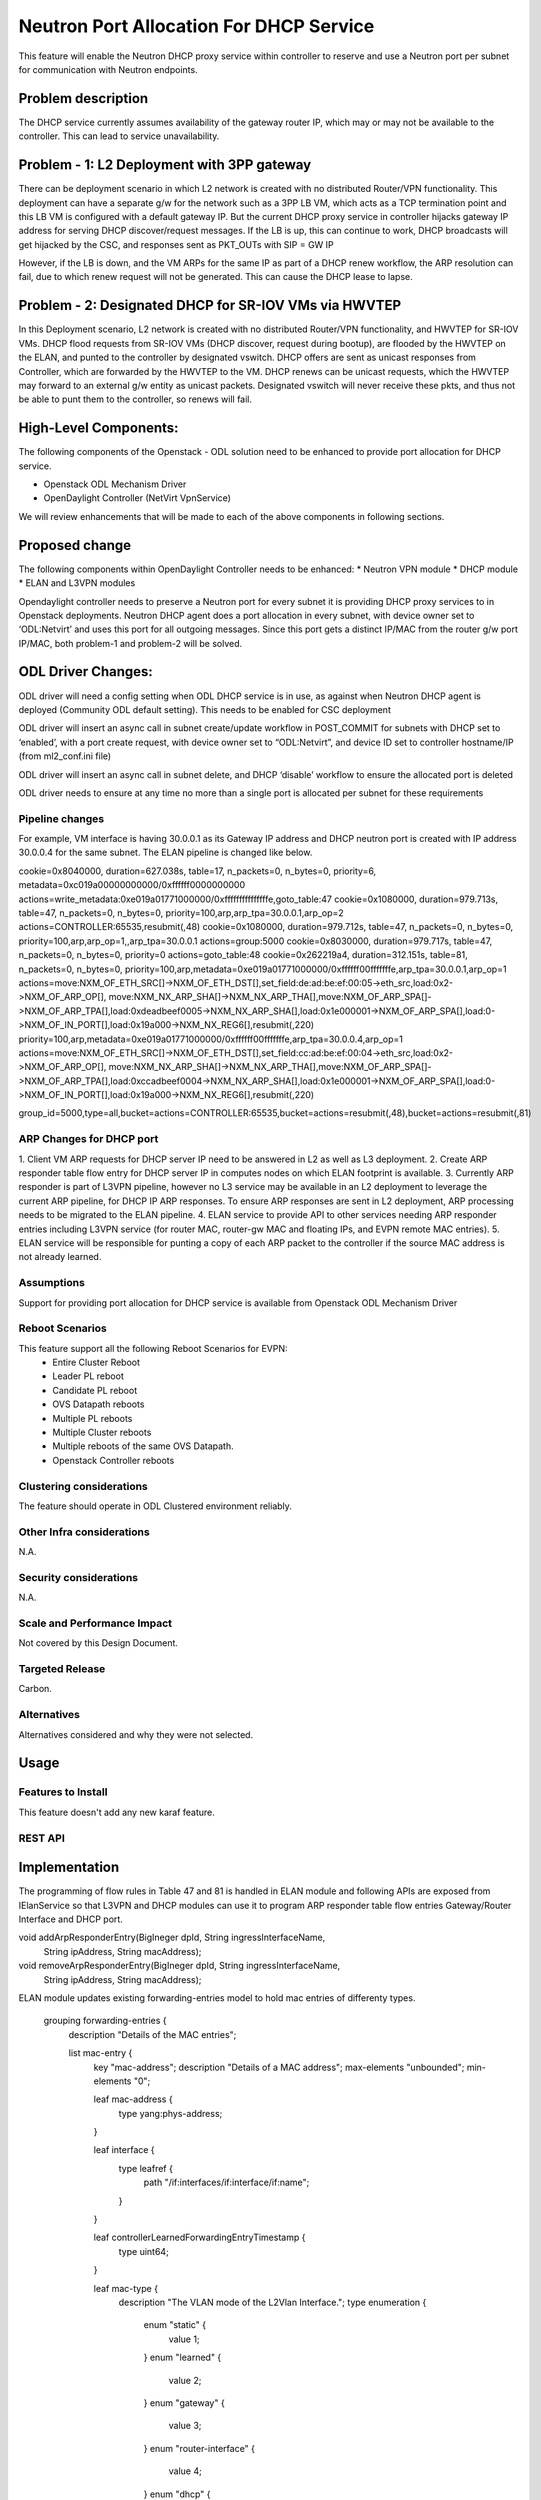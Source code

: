 ========================================
Neutron Port Allocation For DHCP Service
========================================

This feature will enable the Neutron DHCP proxy service within controller
to reserve and use a Neutron port per subnet for communication with
Neutron endpoints.

Problem description
===================

The DHCP service currently assumes availability of the gateway router IP,
which may or may not be available to the controller. This can lead to service
unavailability.

Problem - 1: L2 Deployment with 3PP gateway
===========================================
There can be deployment scenario in which L2 network is created with no distributed
Router/VPN functionality. This deployment can have a separate g/w for the network
such as a 3PP LB VM, which acts as a TCP termination point and this LB VM is
configured with a default gateway IP. But the current DHCP proxy service in controller
hijacks gateway IP address for serving DHCP discover/request messages. If the LB is up,
this can continue to work, DHCP broadcasts will get hijacked by the CSC, and responses
sent as PKT_OUTs with SIP = GW IP

However, if the LB is down, and the VM ARPs for the same IP as part of a DHCP renew
workflow, the ARP resolution can fail, due to which renew request will not be
generated. This can cause the DHCP lease to lapse.

Problem - 2: Designated DHCP for SR-IOV VMs via HWVTEP
======================================================
In this Deployment scenario, L2 network is created with no distributed Router/VPN
functionality, and HWVTEP for SR-IOV VMs. DHCP flood requests from SR-IOV VMs
(DHCP discover, request during bootup), are flooded by the HWVTEP on the ELAN,
and punted to the controller by designated vswitch. DHCP offers are sent as unicast
responses from Controller, which are forwarded by the HWVTEP to the VM. DHCP renews
can be unicast requests, which the HWVTEP may forward to an external g/w entity as
unicast packets. Designated vswitch will never receive these pkts, and thus not be
able to punt them to the controller, so renews will fail.


High-Level Components:
======================

The following components of the Openstack - ODL solution need to be enhanced to provide
port allocation for DHCP service.

* Openstack ODL Mechanism Driver
* OpenDaylight Controller (NetVirt VpnService)
We will review enhancements that will be made to each of the above components in following
sections.

Proposed change
===============

The following components within OpenDaylight Controller needs to be enhanced:
* Neutron VPN module
* DHCP module
* ELAN and L3VPN modules

Opendaylight controller needs to preserve a Neutron port for every subnet it is providing
DHCP proxy services to in Openstack deployments. Neutron DHCP agent does a port allocation
in every subnet, with device owner set to ‘ODL:Netvirt’ and uses this port for all outgoing
messages. Since this port gets a distinct IP/MAC from the router g/w port IP/MAC,
both problem-1 and problem-2 will be solved.

ODL Driver Changes:
===================
ODL driver will need a config setting when ODL DHCP service is in use, as against when Neutron
DHCP agent is deployed (Community ODL default setting). This needs to be enabled for CSC deployment

ODL driver will insert an async call in subnet create/update workflow in POST_COMMIT for subnets
with DHCP set to ‘enabled’, with a port create request, with device owner set to “ODL:Netvirt”,
and device ID set to controller hostname/IP (from ml2_conf.ini file)

ODL driver will insert an async call in subnet delete, and DHCP ‘disable’ workflow to ensure
the allocated port is deleted

ODL driver needs to ensure at any time no more than a single port is allocated per subnet
for these requirements

Pipeline changes
----------------

For example, VM interface is having 30.0.0.1 as its Gateway IP address and DHCP neutron port 
is created with IP address 30.0.0.4 for the same subnet. The ELAN pipeline is changed like below.

cookie=0x8040000, duration=627.038s, table=17, n_packets=0, n_bytes=0, priority=6, metadata=0xc019a00000000000/0xffffff0000000000 actions=write_metadata:0xe019a01771000000/0xfffffffffffffffe,goto_table:47
cookie=0x1080000, duration=979.713s, table=47, n_packets=0, n_bytes=0, priority=100,arp,arp_tpa=30.0.0.1,arp_op=2 actions=CONTROLLER:65535,resubmit(,48)
cookie=0x1080000, duration=979.712s, table=47, n_packets=0, n_bytes=0, priority=100,arp,arp_op=1,,arp_tpa=30.0.0.1 actions=group:5000
cookie=0x8030000, duration=979.717s, table=47, n_packets=0, n_bytes=0, priority=0 actions=goto_table:48
cookie=0x262219a4, duration=312.151s, table=81, n_packets=0, n_bytes=0, priority=100,arp,metadata=0xe019a01771000000/0xffffff00fffffffe,arp_tpa=30.0.0.1,arp_op=1 actions=move:NXM_OF_ETH_SRC[]->NXM_OF_ETH_DST[],set_field:de:ad:be:ef:00:05->eth_src,load:0x2->NXM_OF_ARP_OP[],
move:NXM_NX_ARP_SHA[]->NXM_NX_ARP_THA[],move:NXM_OF_ARP_SPA[]->NXM_OF_ARP_TPA[],load:0xdeadbeef0005->NXM_NX_ARP_SHA[],load:0x1e000001->NXM_OF_ARP_SPA[],load:0->NXM_OF_IN_PORT[],load:0x19a000->NXM_NX_REG6[],resubmit(,220)
priority=100,arp,metadata=0xe019a01771000000/0xffffff00fffffffe,arp_tpa=30.0.0.4,arp_op=1 actions=move:NXM_OF_ETH_SRC[]->NXM_OF_ETH_DST[],set_field:cc:ad:be:ef:00:04->eth_src,load:0x2->NXM_OF_ARP_OP[],
move:NXM_NX_ARP_SHA[]->NXM_NX_ARP_THA[],move:NXM_OF_ARP_SPA[]->NXM_OF_ARP_TPA[],load:0xccadbeef0004->NXM_NX_ARP_SHA[],load:0x1e000001->NXM_OF_ARP_SPA[],load:0->NXM_OF_IN_PORT[],load:0x19a000->NXM_NX_REG6[],resubmit(,220)

group_id=5000,type=all,bucket=actions=CONTROLLER:65535,bucket=actions=resubmit(,48),bucket=actions=resubmit(,81)

ARP Changes for DHCP port
-------------------------
1. Client VM ARP requests for DHCP server IP need to be answered in L2 as well
as L3 deployment.
2. Create ARP responder table flow entry for DHCP server IP in computes nodes
on which ELAN footprint is available.
3. Currently ARP responder is part of L3VPN pipeline, however no L3 service
may be available in an L2 deployment to leverage the current ARP pipeline,
for DHCP IP ARP responses. To ensure ARP responses are sent in L2 deployment,
ARP processing needs to be migrated to the ELAN pipeline.
4. ELAN service to provide API to other services needing ARP responder entries
including L3VPN service (for router MAC, router-gw MAC and floating IPs,
and EVPN remote MAC entries).
5. ELAN service will be responsible for punting a copy of each ARP packet to the
controller if the source MAC address is not already learned.

Assumptions
-----------
Support for providing port allocation for DHCP service is available from
Openstack ODL Mechanism Driver

Reboot Scenarios
----------------
This feature support all the following Reboot Scenarios for EVPN:
    *  Entire Cluster Reboot
    *  Leader PL reboot
    *  Candidate PL reboot
    *  OVS Datapath reboots
    *  Multiple PL reboots
    *  Multiple Cluster reboots
    *  Multiple reboots of the same OVS Datapath.
    *  Openstack Controller reboots

Clustering considerations
-------------------------
The feature should operate in ODL Clustered environment reliably.

Other Infra considerations
--------------------------
N.A.

Security considerations
-----------------------
N.A.

Scale and Performance Impact
----------------------------
Not covered by this Design Document.

Targeted Release
----------------
Carbon.

Alternatives
------------
Alternatives considered and why they were not selected.

Usage
=====

Features to Install
-------------------
This feature doesn't add any new karaf feature.

REST API
--------

Implementation
==============
The programming of flow rules in Table 47 and 81 is handled in ELAN module and
following APIs are exposed from IElanService so that L3VPN and DHCP modules can
use it to program ARP responder table flow entries Gateway/Router Interface and
DHCP port.

void addArpResponderEntry(BigIneger dpId, String ingressInterfaceName,
 String ipAddress, String macAddress);
void removeArpResponderEntry(BigIneger dpId, String ingressInterfaceName,
 String ipAddress, String macAddress);

ELAN module updates existing forwarding-entries model to hold mac entries of differenty types.

              grouping forwarding-entries {
                description "Details of the MAC entries";

                list mac-entry {
                  key "mac-address";
                  description "Details of a MAC address";
                  max-elements "unbounded";
                  min-elements "0";

                  leaf mac-address {
                      type yang:phys-address;
                  }

                  leaf interface {
                     type leafref {
                         path "/if:interfaces/if:interface/if:name";
                     }
                  }

                  leaf controllerLearnedForwardingEntryTimestamp {
                    type uint64;
                  }

                  leaf mac-type {
                      description "The VLAN mode of the L2Vlan Interface.";
                      type enumeration {
                          enum "static" {
                              value 1;
                          }
                          enum "learned" {
                              value 2;
                          }
                          enum "gateway" {
                              value 3;
                          }
                          enum "router-interface" {
                              value 4;
                          }
                          enum "dhcp" {
                              value 5;
                          }
                      }
                  }
                }
              }

elan-state container is changed to have these special (gateway, router-interface, dhcp)
forwarding-entries so that when ELAN footprint is added/removed on a particular compute
node, the flow rules in Table 47 and 81 can be updated accordingly.

              /* operational data stores */
              container elan-state {
                config false;
                description
                  "operational state of elans.";

                list elan {
                    key "name";
                    description "The list of interfaces on the device.";
                    max-elements "unbounded";
                    min-elements "0";
                    leaf name {
                        type string;
                        description
                          "The name of the elan-instance.";
                    }
                    leaf-list elan-interfaces{
                        type leafref {
                            path "/if:interfaces/if:interface/if:name";
                        }
                        description "Interfaces connected to this elan instance.";
                    }
                    uses forwarding-entries;
                }
              }

Assignee(s)
-----------

Primary assignee:
   Periyasamy Palanisamy <periyasamy.palanisamy@ericsson.com>

Other contributors:
   Dayavanti Gopal Kamath <dayavanti.gopal.kamath@ericsson.com>  

Work Items
----------


Dependencies
============

Testing
=======
Capture details of testing that will need to be added.

Unit Tests
----------
Appropriate UTs will be added for the new code coming in once framework is in place.

Integration Tests
-----------------
There won't be any Integration tests provided for this feature.

CSIT
----
CSIT will be enhanced to cover this feature by providing new CSIT tests.

Documentation Impact
====================
This will require changes to User Guide and Developer Guide.

References
==========
